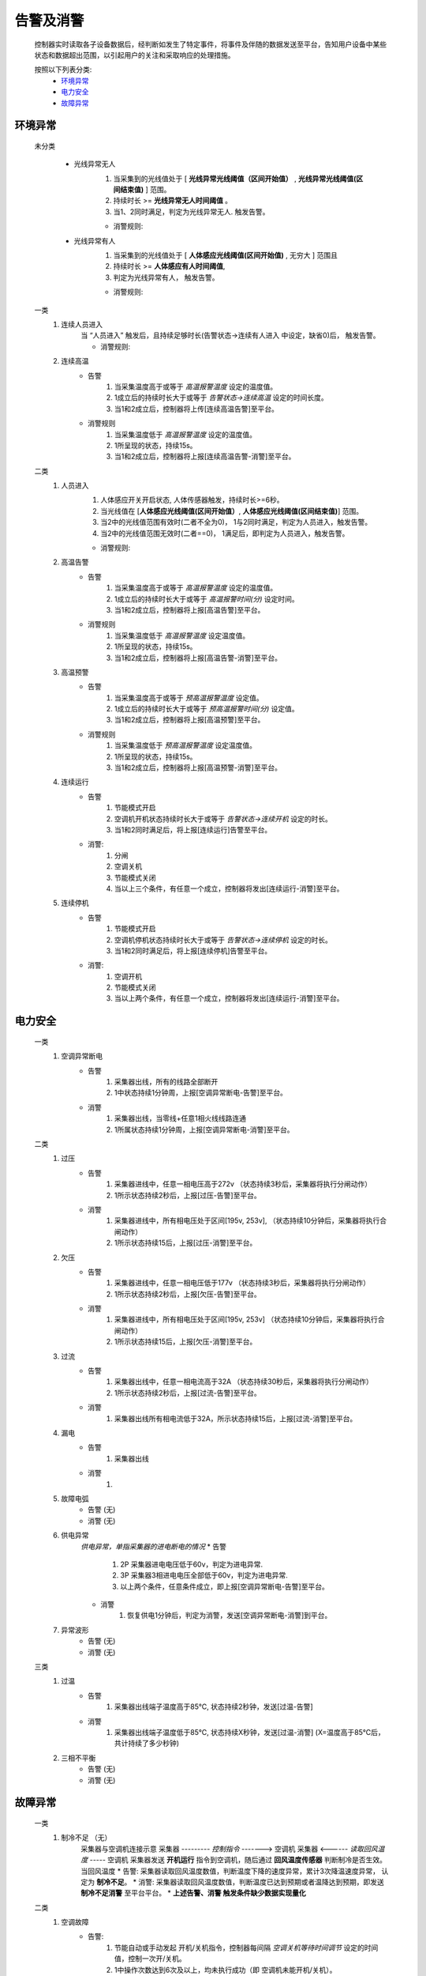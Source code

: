 告警及消警
============

    控制器实时读取各子设备数据后，经判断如发生了特定事件，将事件及伴随的数据发送至平台，告知用户设备中某些状态和数据超出范围，以引起用户的关注和采取响应的处理措施。
    
    按照以下列表分类:
        * `环境异常`_ 
        * `电力安全`_
        * `故障异常`_

环境异常
------------

    未分类

        * 光线异常无人
            #. 当采集到的光线值处于 [ **光线异常光线阈值（区间开始值）** , **光线异常光线阈值(区间结束值)** ] 范围。
            #. 持续时长 >= **光线异常无人时间阈值** 。
            #. 当1、2同时满足，判定为光线异常无人. 触发告警。
            
            * 消警规则:

        * 光线异常有人  
            #. 当采集到的光线值处于 [ **人体感应光线阈值(区间开始值)** ,  无穷大 ] 范围且
            #. 持续时长 >= **人体感应有人时间阈值**, 
            #. 判定为光线异常有人， 触发告警。
            
            * 消警规则:

    一类
        #. 连续人员进入
            当 “人员进入” 触发后，且持续足够时长(告警状态->连续有人进入 中设定，缺省0)后， 触发告警。
            
            * 消警规则:

        #. 连续高温
            * 告警
                #. 当采集温度高于或等于 *高温报警温度* 设定的温度值。
                #. 1成立后的持续时长大于或等于 *告警状态->连续高温* 设定的时间长度。
                #. 当1和2成立后，控制器将上传[连续高温告警]至平台。

            * 消警规则
                #. 当采集温度低于 *高温报警温度* 设定的温度值。
                #. 1所呈现的状态，持续15s。
                #. 当1和2成立后，控制器将上报[连续高温告警-消警]至平台。

    二类
        #. 人员进入
            #. 人体感应开关开启状态, 人体传感器触发，持续时长>=6秒。
            #. 当光线值在 [**人体感应光线阈值(区间开始值）**, **人体感应光线阈值(区间结束值)**] 范围。
            #. 当2中的光线值范围有效时(二者不全为0)， 1与2同时满足，判定为人员进入，触发告警。
            #. 当2中的光线值范围无效时(二者==0)， 1满足后，即判定为人员进入，触发告警。

            * 消警规则:
        
        #. 高温告警
            * 告警
                #. 当采集温度高于或等于 *高温报警温度* 设定的温度值。
                #. 1成立后的持续时长大于或等于 *高温报警时间(分)* 设定时间。
                #. 当1和2成立后，控制器将上报[高温告警]至平台。

            * 消警规则
                #. 当采集温度低于 *高温报警温度* 设定温度值。
                #. 1所呈现的状态，持续15s。
                #. 当1和2成立后，控制器将上报[高温告警-消警]至平台。
        
        #. 高温预警
            * 告警
                #. 当采集温度高于或等于 *预高温报警温度* 设定值。
                #. 1成立后的持续时长大于或等于 *预高温报警时间(分)* 设定值。
                #. 当1和2成立后，控制器将上报[高温预警]至平台。

            * 消警规则
                #. 当采集温度低于 *预高温报警温度* 设定温度值。
                #. 1所呈现的状态，持续15s。
                #. 当1和2成立后，控制器将上报[高温预警-消警]至平台。

        #. 连续运行
            * 告警
                #. 节能模式开启
                #. 空调机开机状态持续时长大于或等于 *告警状态->连续开机* 设定的时长。
                #. 当1和2同时满足后，将上报[连续运行]告警至平台。

            * 消警: 
                #. 分闸
                #. 空调关机
                #. 节能模式关闭
                #. 当以上三个条件，有任意一个成立，控制器将发出[连续运行-消警]至平台。
            
        #. 连续停机
            * 告警
                #. 节能模式开启
                #. 空调机停机状态持续时长大于或等于 *告警状态->连续停机* 设定的时长。
                #. 当1和2同时满足后，将上报[连续停机]告警至平台。

            * 消警: 
                #. 空调开机
                #. 节能模式关闭
                #. 当以上两个条件，有任意一个成立，控制器将发出[连续运行-消警]至平台。

电力安全
------------

    一类
        #. 空调异常断电
            * 告警
                #. 采集器出线，所有的线路全部断开
                #. 1中状态持续1分钟周，上报[空调异常断电-告警]至平台。

            * 消警
                #. 采集器出线，当零线+任意1相火线线路连通
                #. 1所属状态持续1分钟周，上报[空调异常断电-消警]至平台。

    二类
        #. 过压
            * 告警
                #. 采集器进线中，任意一相电压高于272v （状态持续3秒后，采集器将执行分闸动作）
                #. 1所示状态持续2秒后，上报[过压-告警]至平台。

            * 消警
                #. 采集器进线中，所有相电压处于区间[195v, 253v], （状态持续10分钟后，采集器将执行合闸动作）
                #. 1所示状态持续15后，上报[过压-消警]至平台。
        
        #. 欠压
            * 告警
                #. 采集器进线中，任意一相电压低于177v （状态持续3秒后，采集器将执行分闸动作）
                #. 1所示状态持续2秒后，上报[欠压-告警]至平台。

            * 消警
                #. 采集器进线中，所有相电压处于区间[195v, 253v] （状态持续10分钟后，采集器将执行合闸动作）
                #. 1所示状态持续15后，上报[欠压-消警]至平台。
        
        #. 过流
            * 告警
                #. 采集器出线中，任意一相电流高于32A （状态持续30秒后，采集器将执行分闸动作）
                #. 1所示状态持续2秒后，上报[过流-告警]至平台。

            * 消警
                #. 采集器出线所有相电流低于32A，所示状态持续15后，上报[过流-消警]至平台。
        
        #. 漏电
            * 告警
                #. 采集器出线

            * 消警
                #. 
        
        #. 故障电弧
            * 告警 (无)
            * 消警 (无)
        
        #. 供电异常
            *供电异常，单指采集器的进电断电的情况*
            * 告警 
                #. 2P 采集器进电电压低于60v，判定为进电异常.
                #. 3P 采集器3相进电电压全部低于60v，判定为进电异常.
                #. 以上两个条件，任意条件成立，即上报[空调异常断电-告警]至平台。

            * 消警
                #. 恢复供电1分钟后，判定为消警，发送[空调异常断电-消警]到平台。
        
        #. 异常波形
            * 告警  (无)
            * 消警  (无)
    
    三类
        #. 过温
            * 告警
                #. 采集器出线端子温度高于85℃, 状态持续2秒钟，发送[过温-告警]

            * 消警
                #. 采集器出线端子温度低于85℃, 状态持续X秒钟，发送[过温-消警]
                   (X=温度高于85℃后，共计持续了多少秒钟)
        
        #. 三相不平衡
            * 告警  (无)
            * 消警  (无)

故障异常
------------

    一类
        #. 制冷不足 （无）
            采集器与空调机连接示意
            采集器  --------- *控制指令* -------> 空调机
            采集器  <------ *读取回风温度* -----  空调机
            采集器发送 **开机运行** 指令到空调机，随后通过 **回风温度传感器** 判断制冷是否生效。当回风温度
            * 告警: 采集器读取回风温度数值，判断温度下降的速度异常，累计3次降温速度异常， 认定为 **制冷不足**。
            * 消警: 采集器读取回风温度数值，判断温度已达到预期或者温降达到预期，即发送 **制冷不足消警** 至平台平台。
            * **上述告警、消警 触发条件缺少数据实现量化**

    二类
        #. 空调故障
            * 告警: 
                #. 节能自动或手动发起 开机/关机指令，控制器每间隔 *空调关机等待时间调节* 设定的时间值，控制一次开/关机。
                #. 1中操作次数达到6次及以上，均未执行成功（即 空调机未能开机/关机）。
                #. 1和2同时满足时，将上报[空调故障-告警]至平台。

            * 消警: 
                #. 当开/关机指令将会持续发送，间隔 *空调关机等待时间调节* 设定的时间。
                #. 当指令发送后，空调机执行了开机/关机， 上报[空调故障-消警]至平台。
        
        #. 异常停止 (放置， 考虑逻辑上可能与空调故障告警重复)
            节能模式 [#节能模式]_ 开启状态，当空调在运行过程（此过程为采集器内的预期过程）周期读取空调机的功率值大小。当空调机的功率值过小时，认定 **空调机异常停止**
            * 告警: 
                #. 当 **异常停止告警** 产生后，即刻上报至平台。
            * 消警: 当检测空调机功率值达到预期后，发送消警到平台。
            * **空调机功率值过小，持续多长时间???** 

        #. 热保故障 (无)
            * 告警
            * 消警
        
        #. 子设备通讯故障 (未完全)
            * 告警
                #. 控制器读取读取子设备数据，判断未无效数据
                #. 1所示状态持续 秒后
                #. 1和2同时满足时，上报[子设备通讯故障-告警]
    
            * 消警
                #. 

    三类
        #. 离线 （废弃）
            * 告警
            * 消警

